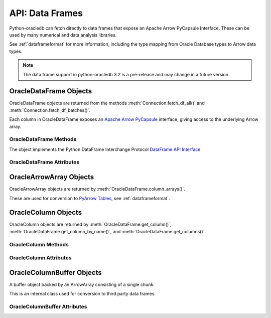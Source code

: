 .. _oracledataframe:

****************
API: Data Frames
****************

Python-oracledb can fetch directly to data frames that expose an Apache Arrow
PyCapsule Interface. These can be used by many numerical and data analysis
libraries.

See :ref:`dataframeformat` for more information, including the type mapping
from Oracle Database types to Arrow data types.

.. note::

    The data frame support in python-oracledb 3.2 is a pre-release and may
    change in a future version.

.. _oracledataframeobj:

OracleDataFrame Objects
=======================

OracleDataFrame objects are returned from the methods
:meth:`Connection.fetch_df_all()` and :meth:`Connection.fetch_df_batches()`.

Each column in OracleDataFrame exposes an `Apache Arrow PyCapsule
<https://arrow.apache.org/docs/format/CDataInterface/PyCapsuleInterface.html>`__
interface, giving access to the underlying Arrow array.

.. dbapiobjectextension::

.. versionadded:: 3.0.0

.. _oracledataframemeth:

OracleDataFrame Methods
-----------------------

The object implements the Python DataFrame Interchange Protocol `DataFrame API
Interface <https://data-apis.org/dataframe-protocol/latest/API.html>`__

.. method:: OracleDataFrame.column_arrays()

    Returns a list of :ref:`OracleArrowArray <oraclearrowarrayobj>` objects,
    each containing a select list column.

    This is an extension to the DataFrame Interchange Protocol.

.. method:: OracleDataFrame.column_names()

    Returns a list of the column names in the data frame.

.. method:: OracleDataFrame.get_chunks(n_chunks)

    Returns itself, since python-oracledb only uses one chunk.

.. method:: OracleDataFrame.get_column(i)

    Returns an :ref:`OracleColumn <oraclearrowarrayobj>` object for the column
    at the given index ``i``.

.. method:: OracleDataFrame.get_column_by_name(name)

    Returns an :ref:`OracleColumn <oraclearrowarrayobj>` object for the column
    with the given name ``name``.

.. method:: OracleDataFrame.get_columns()

    Returns a list of :ref:`OracleColumn <oraclearrowarrayobj>` objects, one
    object for each column in the data frame.

.. method:: OracleDataFrame.num_chunks()

    Return the number of chunks the data frame consists of.

    This always returns 1.

.. method:: OracleDataFrame.num_columns()

   Returns the number of columns in the data frame.

.. method:: OracleDataFrame.num_rows()

   Returns the number of rows in the data frame.

.. _oracledataframeattr:

OracleDataFrame Attributes
--------------------------

.. attribute:: OracleDataFrame.metadata

    This read-only attribute returns the metadata for the data frame as a
    dictionary with keys ``num_columns``, ``num_rows``, and ``num_chunks``,
    showing the number of columns, rows, and chunks, respectively. The number
    of chunks is always 1 in python-oracledb.

.. _oraclearrowarrayobj:

OracleArrowArray Objects
========================

OracleArrowArray objects are returned by
:meth:`OracleDataFrame.column_arrays()`.

These are used for conversion to `PyArrow Tables
<https://arrow.apache.org/docs/python/generated/pyarrow.Table.html>`__, see
:ref:`dataframeformat`.

.. versionadded:: 3.0.0

.. _oraclecolumnobj:

OracleColumn Objects
====================

OracleColumn objects are returned by :meth:`OracleDataFrame.get_column()`,
:meth:`OracleDataFrame.get_column_by_name()`, and
:meth:`OracleDataFrame.get_columns()`.

.. versionadded:: 3.0.0

.. _oraclecolumnmeth:

OracleColumn Methods
--------------------

.. method:: OracleColumn.get_buffers()

    Returns a dictionary containing the underlying buffers.

    The returned dictionary contains the ``data``, ``validity``, and ``offset``
    keys.

    The ``data`` attribute is a two-element tuple whose first element is a
    buffer containing the data and whose second element is the data buffer's
    associated dtype.

    The ``validity`` attribute is a a two-element tuple whose first element
    is a buffer containing mask values indicating missing data and whose
    second element is the mask value buffer's associated dtype. The value of
    this attribute is *None* if the null representation is not a bit or byte
    mask.

    The ``offset`` attribute is a two-element tuple whose first element is a
    buffer containing the offset values for variable-size binary data (for
    example, variable-length strings) and whose second element is the offsets
    buffer's associated dtype. The value of this attribute is *None* if the
    data buffer does not have an associated offsets buffer.

.. method:: OracleColumn.get_chunks(n_chunks)

    Returns itself, since python-oracledb only uses one chunk.

.. method:: OracleColumn.num_chunks()

    Returns the number of chunks the column consists of.

    This always returns 1.

.. method:: OracleColumn.size()

    Returns the number of rows in the column.

.. _oraclecolumnattr:

OracleColumn Attributes
-----------------------

.. attribute:: OracleColumn.describe_null

    This read-only property returns the description of the null representation
    that the column uses.

.. attribute:: OracleColumn.dtype

    This read-only attribute returns the Dtype description as a tuple
    containing the values for the attributes ``kind``, ``bit-width``,
    ``format string``, and ``endianess``.

    The ``kind`` attribute specifies the type of the data.

    The ``bit-width`` attribute specifies the number of bits as an integer.

    The ``format string`` attribute specifies the data type description format
    string in Apache Arrow C Data Interface format.

    The ``endianess`` attribute specifies the byte order of the data type.
    Currently, only native endianess is supported.

.. attribute:: OracleColumn.metadata

    This read-only attribute returns the metadata for the column as a
    dictionary with string keys.

.. attribute:: OracleColumn.null_count

    This read-only attribute returns the number of null row values, if known.

.. attribute:: OracleColumn.offset

    This read-only attribute specifies the offset of the first row.

.. _oraclecolumnbufferobj:

OracleColumnBuffer Objects
==========================

A buffer object backed by an ArrowArray consisting of a single chunk.

This is an internal class used for conversion to third party data frames.

.. versionadded:: 3.0.0

.. _oraclecolumnbufferattr:

OracleColumnBuffer Attributes
-----------------------------

.. attribute:: OracleColumnBuffer.bufsize

    This read-only property returns the buffer size in bytes.

.. attribute:: OracleColumnBuffer.ptr

    This read-only attribute specifies the pointer to the start of the buffer
    as an integer.
